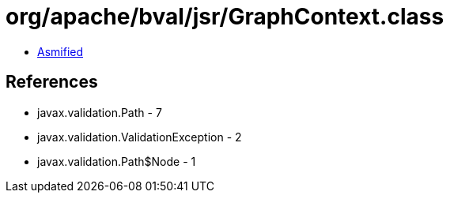 = org/apache/bval/jsr/GraphContext.class

 - link:GraphContext-asmified.java[Asmified]

== References

 - javax.validation.Path - 7
 - javax.validation.ValidationException - 2
 - javax.validation.Path$Node - 1
